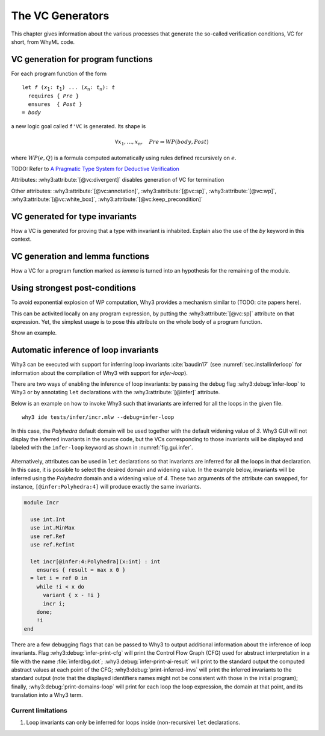 .. _chap.vcgen:

The VC Generators
=================

This chapter gives information about the various processes that generate
the so-called verification conditions, VC for short, from WhyML code.


VC generation for program functions
-----------------------------------

For each program function of the form

.. parsed-literal::

   let *f* (*x*:sub:`1`: *t*:sub:`1`) ... (*x*:sub:`n`: *t*:sub:`n`): *t*
     requires { *Pre* }
     ensures  { *Post* }
   = *body*

a new logic goal called ``f'VC`` is generated. Its shape is

.. math::

   \forall x_1,\dots,x_n,\quad \mathit{Pre} \Rightarrow \mathit{WP}(\mathit{body},\mathit{Post})

where :math:`\mathit{WP}(e,Q)` is a formula computed automatically using
rules defined recursively on :math:`e`.

TODO: Refer to `A Pragmatic Type System for Deductive Verification <https://hal.archives-ouvertes.fr/hal-01256434v3>`_


Attributes: :why3:attribute:`[@vc:divergent]` disables generation of VC for termination

Other attributes: :why3:attribute:`[@vc:annotation]`, :why3:attribute:`[@vc:sp]`, :why3:attribute:`[@vc:wp]`, :why3:attribute:`[@vc:white_box]`, :why3:attribute:`[@vc:keep_precondition]`



VC generated for type invariants
--------------------------------

How a VC is generated for proving that a type with invariant is
inhabited. Explain also the use of the `by` keyword in this context.

VC generation and lemma functions
---------------------------------

How a VC for a program function marked as `lemma` is turned into an
hypothesis for the remaining of the module.

Using strongest post-conditions
-------------------------------

To avoid exponential explosion of WP computation, Why3 provides a
mechanism similar to (TODO: cite papers here).

This can be activited locally on any program expression, by putting
the :why3:attribute:`[@vc:sp]` attribute on that expression. Yet, the simplest usage
is to pose this attribute on the whole body of a program function.

Show an example.


.. _sec.runwithinferloop:

Automatic inference of loop invariants
--------------------------------------

Why3 can be executed with support for inferring loop invariants
:cite:`baudin17` (see :numref:`sec.installinferloop` for information
about the compilation of Why3 with support for `infer-loop`).

There are two ways of enabling the inference of loop invariants: by
passing the debug flag :why3:debug:`infer-loop` to Why3 or by annotating ``let``
declarations with the :why3:attribute:`[@infer]` attribute.

Below is an example on how to invoke Why3 such that invariants are
inferred for all the loops in the given file.

::

   why3 ide tests/infer/incr.mlw --debug=infer-loop

In this case, the *Polyhedra* default domain will be used together
with the default widening value of *3*. Why3 GUI will not display the
inferred invariants in the source code, but the VCs corresponding to
those invariants will be displayed and labeled with the ``infer-loop``
keyword as shown in :numref:`fig.gui.infer`.

.. _fig.gui.infer:

.. figure:: images/gui-infer.png
   :alt: The GUI with inferred invariants (after split).

Alternatively, attributes can be used in ``let`` declarations so that
invariants are inferred for all the loops in that declaration. In this
case, it is possible to select the desired domain and widening
value. In the example below, invariants will be inferred using the
*Polyhedra* domain and a widening value of *4*. These two arguments of
the attribute can swapped, for instance, ``[@infer:Polyhedra:4]`` will
produce exactly the same invariants.

.. code-block:: whyml

  module Incr

    use int.Int
    use int.MinMax
    use ref.Ref
    use ref.Refint

    let incr[@infer:4:Polyhedra](x:int) : int
      ensures { result = max x 0 }
    = let i = ref 0 in
      while !i < x do
        variant { x - !i }
        incr i;
      done;
      !i
  end


There are a few debugging flags that can be passed to Why3 to output
additional information about the inference of loop invariants. Flag
:why3:debug:`infer-print-cfg` will print the Control Flow Graph (CFG) used for
abstract interpretation in a file with the name :file:`inferdbg.dot`;
:why3:debug:`infer-print-ai-result` will print to the standard output the
computed abstract values at each point of the CFG;
:why3:debug:`print-inferred-invs` will print the inferred invariants to the
standard output (note that the displayed identifiers names might not
be consistent with those in the initial program); finally,
:why3:debug:`print-domains-loop` will print for each loop the
loop expression, the domain at that point, and its translation into a
Why3 term.

Current limitations
"""""""""""""""""""

1. Loop invariants can only be inferred for loops inside
   (non-recursive) ``let`` declarations.
